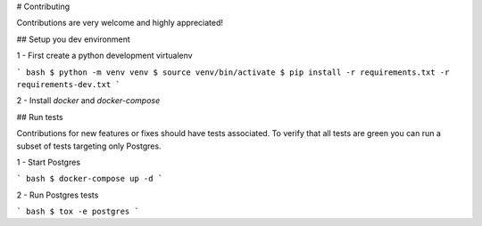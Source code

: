 # Contributing

Contributions are very welcome and highly appreciated!

## Setup you dev environment

1 - First create a python development virtualenv

``` bash
$ python -m venv venv
$ source venv/bin/activate
$ pip install -r requirements.txt -r requirements-dev.txt
```

2 - Install `docker` and `docker-compose`

## Run tests

Contributions for new features or fixes should have tests associated. To verify that all tests are green you
can run a subset of tests targeting only Postgres.

1 - Start Postgres

``` bash
$ docker-compose up -d
```

2 - Run Postgres tests

``` bash
$ tox -e postgres
```
